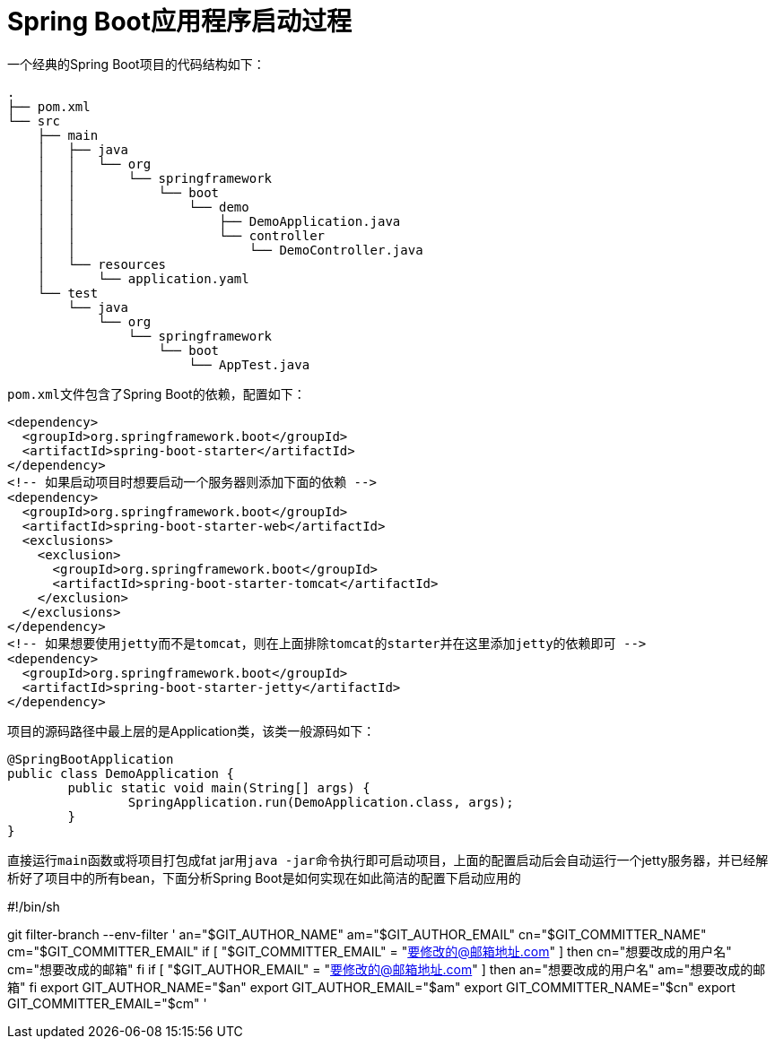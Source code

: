 = Spring Boot应用程序启动过程



一个经典的Spring Boot项目的代码结构如下：
[indent=0]
----
.
├── pom.xml
└── src
    ├── main
    │   ├── java
    │   │   └── org
    │   │       └── springframework
    │   │           └── boot
    │   │               └── demo
    │   │                   ├── DemoApplication.java
    │   │                   └── controller
    │   │                       └── DemoController.java
    │   └── resources
    │       └── application.yaml
    └── test
        └── java
            └── org
                └── springframework
                    └── boot
                        └── AppTest.java


----

``pom.xml``文件包含了Spring Boot的依赖，配置如下：
[source,xml]
----
<dependency>
  <groupId>org.springframework.boot</groupId>
  <artifactId>spring-boot-starter</artifactId>
</dependency>
<!-- 如果启动项目时想要启动一个服务器则添加下面的依赖 -->
<dependency>
  <groupId>org.springframework.boot</groupId>
  <artifactId>spring-boot-starter-web</artifactId>
  <exclusions>
    <exclusion>
      <groupId>org.springframework.boot</groupId>
      <artifactId>spring-boot-starter-tomcat</artifactId>
    </exclusion>
  </exclusions>
</dependency>
<!-- 如果想要使用jetty而不是tomcat，则在上面排除tomcat的starter并在这里添加jetty的依赖即可 -->
<dependency>
  <groupId>org.springframework.boot</groupId>
  <artifactId>spring-boot-starter-jetty</artifactId>
</dependency>
----

项目的源码路径中最上层的是Application类，该类一般源码如下：
[source,java]
----
@SpringBootApplication
public class DemoApplication {
	public static void main(String[] args) {
		SpringApplication.run(DemoApplication.class, args);
	}
}
----

直接运行``main``函数或将项目打包成fat jar用``java -jar``命令执行即可启动项目，上面的配置启动后会自动运行一个jetty服务器，并已经解析好了项目中的所有bean，下面分析Spring Boot是如何实现在如此简洁的配置下启动应用的

#!/bin/sh

git filter-branch --env-filter '
an="$GIT_AUTHOR_NAME"
am="$GIT_AUTHOR_EMAIL"
cn="$GIT_COMMITTER_NAME"
cm="$GIT_COMMITTER_EMAIL"
if [ "$GIT_COMMITTER_EMAIL" = "要修改的@邮箱地址.com" ]
then
    cn="想要改成的用户名"
    cm="想要改成的邮箱"
fi
if [ "$GIT_AUTHOR_EMAIL" = "要修改的@邮箱地址.com" ]
then
    an="想要改成的用户名"
    am="想要改成的邮箱"
fi
    export GIT_AUTHOR_NAME="$an"
    export GIT_AUTHOR_EMAIL="$am"
    export GIT_COMMITTER_NAME="$cn"
    export GIT_COMMITTER_EMAIL="$cm"
'
